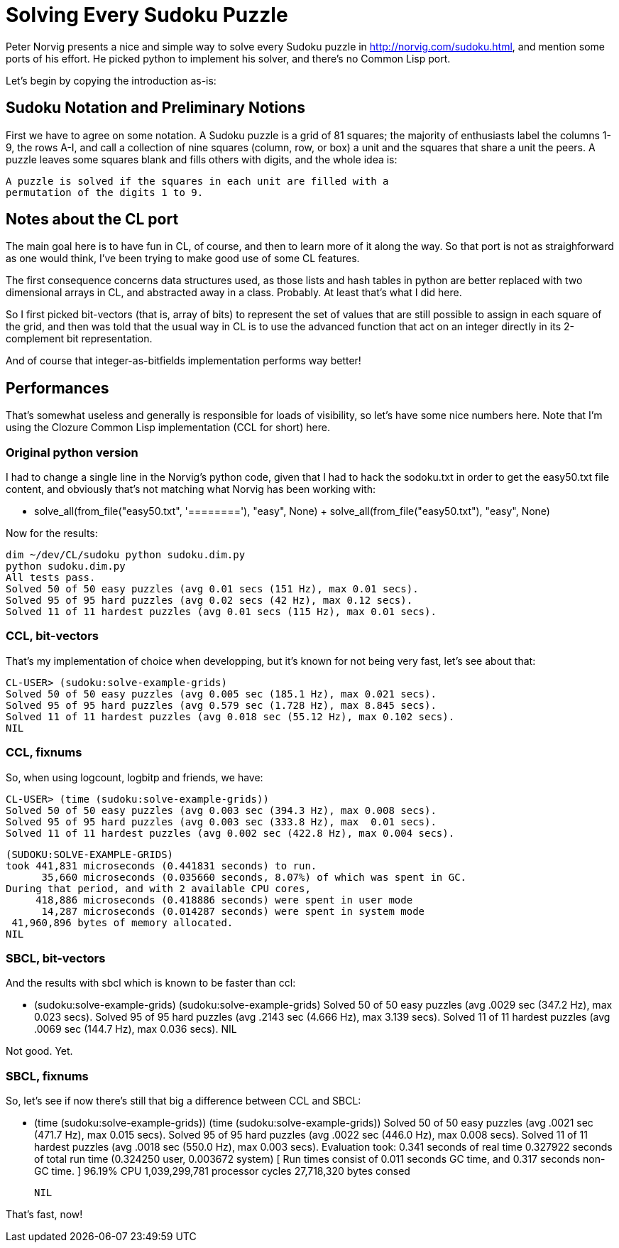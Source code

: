 = Solving Every Sudoku Puzzle

Peter Norvig presents a nice and simple way to solve every Sudoku puzzle in
http://norvig.com/sudoku.html, and mention some ports of his effort. He
picked python to implement his solver, and there's no Common Lisp port.

Let's begin by copying the introduction as-is:

== Sudoku Notation and Preliminary Notions

First we have to agree on some notation. A Sudoku puzzle is a grid of 81
squares; the majority of enthusiasts label the columns 1-9, the rows A-I,
and call a collection of nine squares (column, row, or box) a unit and the
squares that share a unit the peers. A puzzle leaves some squares blank and
fills others with digits, and the whole idea is:

  A puzzle is solved if the squares in each unit are filled with a
  permutation of the digits 1 to 9.

== Notes about the CL port

The main goal here is to have fun in CL, of course, and then to learn more
of it along the way. So that port is not as straighforward as one would
think, I've been trying to make good use of some CL features.

The first consequence concerns data structures used, as those lists and hash
tables in python are better replaced with two dimensional arrays in CL, and
abstracted away in a class. Probably. At least that's what I did here.

So I first picked bit-vectors (that is, array of bits) to represent the set
of values that are still possible to assign in each square of the grid, and
then was told that the usual way in CL is to use the advanced function that
act on an integer directly in its 2-complement bit representation.

And of course that integer-as-bitfields implementation performs way better!

== Performances

That's somewhat useless and generally is responsible for loads of
visibility, so let's have some nice numbers here. Note that I'm using the
Clozure Common Lisp implementation (CCL for short) here.

=== Original python version

I had to change a single line in the Norvig's python code, given that I had
to hack the sodoku.txt in order to get the easy50.txt file content, and
obviously that's not matching what Norvig has been working with:

  -    solve_all(from_file("easy50.txt", '========'), "easy", None)
  +    solve_all(from_file("easy50.txt"), "easy", None)

Now for the results:  

  dim ~/dev/CL/sudoku python sudoku.dim.py 
  python sudoku.dim.py 
  All tests pass.
  Solved 50 of 50 easy puzzles (avg 0.01 secs (151 Hz), max 0.01 secs).
  Solved 95 of 95 hard puzzles (avg 0.02 secs (42 Hz), max 0.12 secs).
  Solved 11 of 11 hardest puzzles (avg 0.01 secs (115 Hz), max 0.01 secs).

=== CCL, bit-vectors

That's my implementation of choice when developping, but it's known for not
being very fast, let's see about that:

  CL-USER> (sudoku:solve-example-grids)
  Solved 50 of 50 easy puzzles (avg 0.005 sec (185.1 Hz), max 0.021 secs).
  Solved 95 of 95 hard puzzles (avg 0.579 sec (1.728 Hz), max 8.845 secs).
  Solved 11 of 11 hardest puzzles (avg 0.018 sec (55.12 Hz), max 0.102 secs).
  NIL

=== CCL, fixnums

So, when using logcount, logbitp and friends, we have:

  CL-USER> (time (sudoku:solve-example-grids))
  Solved 50 of 50 easy puzzles (avg 0.003 sec (394.3 Hz), max 0.008 secs).
  Solved 95 of 95 hard puzzles (avg 0.003 sec (333.8 Hz), max  0.01 secs).
  Solved 11 of 11 hardest puzzles (avg 0.002 sec (422.8 Hz), max 0.004 secs).
  
  (SUDOKU:SOLVE-EXAMPLE-GRIDS)
  took 441,831 microseconds (0.441831 seconds) to run.
        35,660 microseconds (0.035660 seconds, 8.07%) of which was spent in GC.
  During that period, and with 2 available CPU cores,
       418,886 microseconds (0.418886 seconds) were spent in user mode
        14,287 microseconds (0.014287 seconds) were spent in system mode
   41,960,896 bytes of memory allocated.
  NIL
  
=== SBCL, bit-vectors

And the results with sbcl which is known to be faster than ccl:

  * (sudoku:solve-example-grids)
  (sudoku:solve-example-grids)
  Solved 50 of 50 easy puzzles (avg .0029 sec (347.2 Hz), max 0.023 secs).
  Solved 95 of 95 hard puzzles (avg .2143 sec (4.666 Hz), max 3.139 secs).
  Solved 11 of 11 hardest puzzles (avg .0069 sec (144.7 Hz), max 0.036 secs).
  NIL

Not good. Yet.

=== SBCL, fixnums

So, let's see if now there's still that big a difference between CCL and
SBCL:

  * (time (sudoku:solve-example-grids))
  (time (sudoku:solve-example-grids))
  Solved 50 of 50 easy puzzles (avg .0021 sec (471.7 Hz), max 0.015 secs).
  Solved 95 of 95 hard puzzles (avg .0022 sec (446.0 Hz), max 0.008 secs).
  Solved 11 of 11 hardest puzzles (avg .0018 sec (550.0 Hz), max 0.003 secs).
  Evaluation took:
    0.341 seconds of real time
    0.327922 seconds of total run time (0.324250 user, 0.003672 system)
    [ Run times consist of 0.011 seconds GC time, and 0.317 seconds non-GC time. ]
    96.19% CPU
    1,039,299,781 processor cycles
    27,718,320 bytes consed
    
  NIL

That's fast, now!
